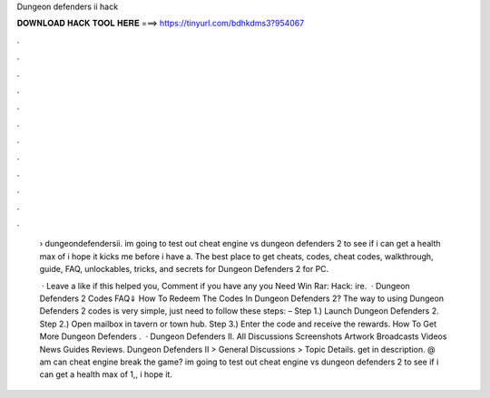 Dungeon defenders ii hack



𝐃𝐎𝐖𝐍𝐋𝐎𝐀𝐃 𝐇𝐀𝐂𝐊 𝐓𝐎𝐎𝐋 𝐇𝐄𝐑𝐄 ===> https://tinyurl.com/bdhkdms3?954067



.



.



.



.



.



.



.



.



.



.



.



.

 › dungeondefendersii. im going to test out cheat engine vs dungeon defenders 2 to see if i can get a health max of i hope it kicks me before i have a. The best place to get cheats, codes, cheat codes, walkthrough, guide, FAQ, unlockables, tricks, and secrets for Dungeon Defenders 2 for PC.
 
  · Leave a like if this helped you, Comment if you have any  you Need Win Rar:  Hack: ire.  · Dungeon Defenders 2 Codes FAQ⇓ How To Redeem The Codes In Dungeon Defenders 2? The way to using Dungeon Defenders 2 codes is very simple, just need to follow these steps: – Step 1.) Launch Dungeon Defenders 2. Step 2.) Open mailbox in tavern or town hub. Step 3.) Enter the code and receive the rewards. How To Get More Dungeon Defenders .  · Dungeon Defenders II. All Discussions Screenshots Artwork Broadcasts Videos News Guides Reviews. Dungeon Defenders II > General Discussions > Topic Details. get in description. @ am can cheat engine break the game? im going to test out cheat engine vs dungeon defenders 2 to see if i can get a health max of 1,, i hope it.
